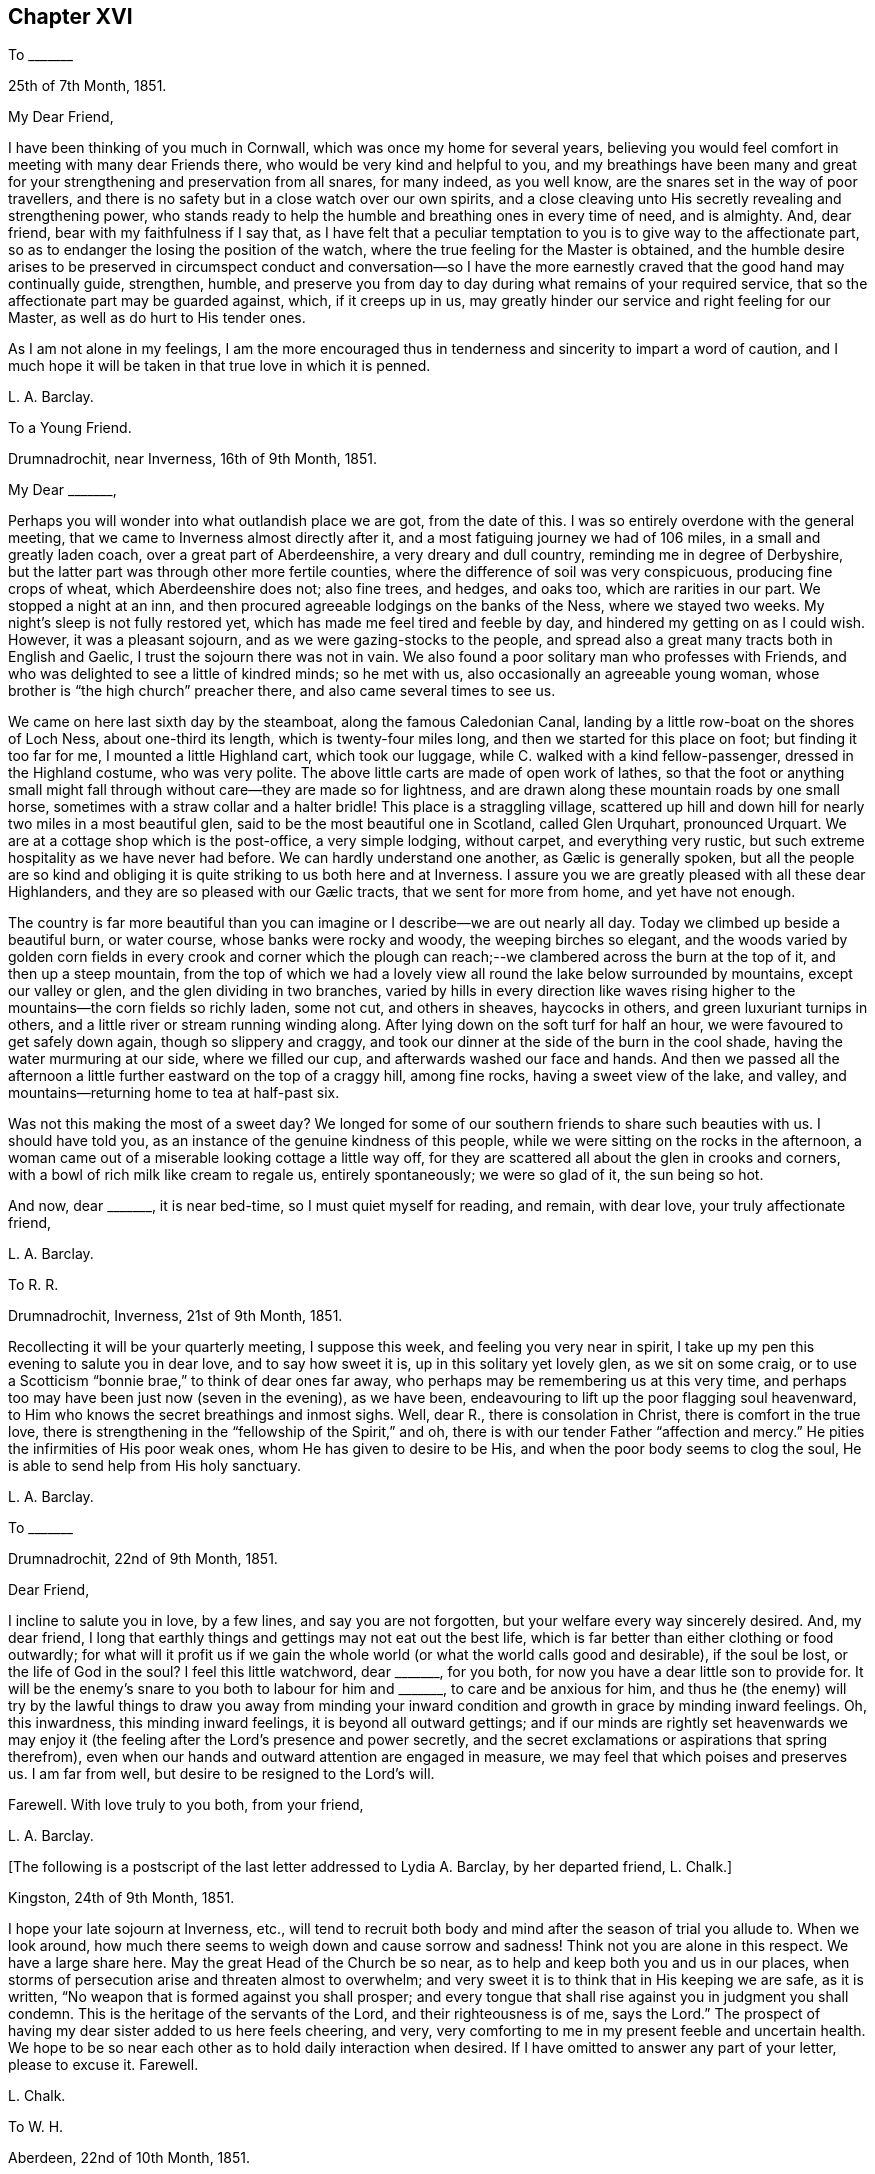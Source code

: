 == Chapter XVI

To +++_______+++

25th of 7th Month, 1851.

My Dear Friend,

I have been thinking of you much in Cornwall, which was once my home for several years,
believing you would feel comfort in meeting with many dear Friends there,
who would be very kind and helpful to you,
and my breathings have been many and great for your
strengthening and preservation from all snares,
for many indeed, as you well know, are the snares set in the way of poor travellers,
and there is no safety but in a close watch over our own spirits,
and a close cleaving unto His secretly revealing and strengthening power,
who stands ready to help the humble and breathing ones in every time of need,
and is almighty.
And, dear friend, bear with my faithfulness if I say that,
as I have felt that a peculiar temptation to you is to give way to the affectionate part,
so as to endanger the losing the position of the watch,
where the true feeling for the Master is obtained,
and the humble desire arises to be preserved in circumspect conduct and conversation--so
I have the more earnestly craved that the good hand may continually guide,
strengthen, humble,
and preserve you from day to day during what remains of your required service,
that so the affectionate part may be guarded against, which, if it creeps up in us,
may greatly hinder our service and right feeling for our Master,
as well as do hurt to His tender ones.

As I am not alone in my feelings,
I am the more encouraged thus in tenderness and sincerity to impart a word of caution,
and I much hope it will be taken in that true love in which it is penned.

L+++.+++ A. Barclay.

To a Young Friend.

Drumnadrochit, near Inverness, 16th of 9th Month, 1851.

My Dear +++_______+++,

Perhaps you will wonder into what outlandish place we are got, from the date of this.
I was so entirely overdone with the general meeting,
that we came to Inverness almost directly after it,
and a most fatiguing journey we had of 106 miles, in a small and greatly laden coach,
over a great part of Aberdeenshire, a very dreary and dull country,
reminding me in degree of Derbyshire,
but the latter part was through other more fertile counties,
where the difference of soil was very conspicuous, producing fine crops of wheat,
which Aberdeenshire does not; also fine trees, and hedges, and oaks too,
which are rarities in our part.
We stopped a night at an inn,
and then procured agreeable lodgings on the banks of the Ness, where we stayed two weeks.
My night`'s sleep is not fully restored yet,
which has made me feel tired and feeble by day,
and hindered my getting on as I could wish.
However, it was a pleasant sojourn, and as we were gazing-stocks to the people,
and spread also a great many tracts both in English and Gaelic,
I trust the sojourn there was not in vain.
We also found a poor solitary man who professes with Friends,
and who was delighted to see a little of kindred minds; so he met with us,
also occasionally an agreeable young woman,
whose brother is "`the high church`" preacher there,
and also came several times to see us.

We came on here last sixth day by the steamboat, along the famous Caledonian Canal,
landing by a little row-boat on the shores of Loch Ness, about one-third its length,
which is twenty-four miles long, and then we started for this place on foot;
but finding it too far for me, I mounted a little Highland cart, which took our luggage,
while C. walked with a kind fellow-passenger, dressed in the Highland costume,
who was very polite.
The above little carts are made of open work of lathes,
so that the foot or anything small might fall through
without care--they are made so for lightness,
and are drawn along these mountain roads by one small horse,
sometimes with a straw collar and a halter bridle!
This place is a straggling village,
scattered up hill and down hill for nearly two miles in a most beautiful glen,
said to be the most beautiful one in Scotland, called Glen Urquhart, pronounced Urquart.
We are at a cottage shop which is the post-office, a very simple lodging, without carpet,
and everything very rustic, but such extreme hospitality as we have never had before.
// lint-disable invalid-characters "æ"
We can hardly understand one another, as Gælic is generally spoken,
but all the people are so kind and obliging it is
quite striking to us both here and at Inverness.
I assure you we are greatly pleased with all these dear Highlanders,
// lint-disable invalid-characters "æ"
and they are so pleased with our Gælic tracts, that we sent for more from home,
and yet have not enough.

The country is far more beautiful than you can imagine
or I describe--we are out nearly all day.
Today we climbed up beside a beautiful burn, or water course,
whose banks were rocky and woody, the weeping birches so elegant,
and the woods varied by golden corn fields in every crook and corner which
the plough can reach;--we clambered across the burn at the top of it,
and then up a steep mountain,
from the top of which we had a lovely view all round the lake below surrounded by mountains,
except our valley or glen, and the glen dividing in two branches,
varied by hills in every direction like waves rising higher
to the mountains--the corn fields so richly laden,
some not cut, and others in sheaves, haycocks in others,
and green luxuriant turnips in others,
and a little river or stream running winding along.
After lying down on the soft turf for half an hour,
we were favoured to get safely down again, though so slippery and craggy,
and took our dinner at the side of the burn in the cool shade,
having the water murmuring at our side, where we filled our cup,
and afterwards washed our face and hands.
And then we passed all the afternoon a little further
eastward on the top of a craggy hill,
among fine rocks, having a sweet view of the lake, and valley,
and mountains--returning home to tea at half-past six.

Was not this making the most of a sweet day?
We longed for some of our southern friends to share such beauties with us.
I should have told you, as an instance of the genuine kindness of this people,
while we were sitting on the rocks in the afternoon,
a woman came out of a miserable looking cottage a little way off,
for they are scattered all about the glen in crooks and corners,
with a bowl of rich milk like cream to regale us, entirely spontaneously;
we were so glad of it, the sun being so hot.

And now, dear +++_______+++, it is near bed-time, so I must quiet myself for reading,
and remain, with dear love, your truly affectionate friend,

L+++.+++ A. Barclay.

To R. R.

Drumnadrochit, Inverness, 21st of 9th Month, 1851.

Recollecting it will be your quarterly meeting, I suppose this week,
and feeling you very near in spirit,
I take up my pen this evening to salute you in dear love, and to say how sweet it is,
up in this solitary yet lovely glen, as we sit on some craig,
or to use a Scotticism "`bonnie brae,`" to think of dear ones far away,
who perhaps may be remembering us at this very time,
and perhaps too may have been just now (seven in the evening), as we have been,
endeavouring to lift up the poor flagging soul heavenward,
to Him who knows the secret breathings and inmost sighs.
Well, dear R., there is consolation in Christ, there is comfort in the true love,
there is strengthening in the "`fellowship of the Spirit,`" and oh,
there is with our tender Father "`affection and mercy.`"
He pities the infirmities of His poor weak ones, whom He has given to desire to be His,
and when the poor body seems to clog the soul,
He is able to send help from His holy sanctuary.

L+++.+++ A. Barclay.

To +++_______+++

Drumnadrochit, 22nd of 9th Month, 1851.

Dear Friend,

I incline to salute you in love, by a few lines, and say you are not forgotten,
but your welfare every way sincerely desired.
And, my dear friend,
I long that earthly things and gettings may not eat out the best life,
which is far better than either clothing or food outwardly;
for what will it profit us if we gain the whole world
(or what the world calls good and desirable),
if the soul be lost, or the life of God in the soul?
I feel this little watchword, dear +++_______+++, for you both,
for now you have a dear little son to provide for.
It will be the enemy`'s snare to you both to labour for him and +++_______+++,
to care and be anxious for him,
and thus he (the enemy) will try by the lawful things to draw you away from minding
your inward condition and growth in grace by minding inward feelings.
Oh, this inwardness, this minding inward feelings, it is beyond all outward gettings;
and if our minds are rightly set heavenwards we may enjoy
it (the feeling after the Lord`'s presence and power secretly,
and the secret exclamations or aspirations that spring therefrom),
even when our hands and outward attention are engaged in measure,
we may feel that which poises and preserves us.
I am far from well, but desire to be resigned to the Lord`'s will.

Farewell.
With love truly to you both, from your friend,

L+++.+++ A. Barclay.

+++[+++The following is a postscript of the last letter addressed to Lydia A. Barclay,
by her departed friend, L. Chalk.]

Kingston, 24th of 9th Month, 1851.

I hope your late sojourn at Inverness, etc.,
will tend to recruit both body and mind after the season of trial you allude to.
When we look around, how much there seems to weigh down and cause sorrow and sadness!
Think not you are alone in this respect.
We have a large share here.
May the great Head of the Church be so near,
as to help and keep both you and us in our places,
when storms of persecution arise and threaten almost to overwhelm;
and very sweet it is to think that in His keeping we are safe, as it is written,
"`No weapon that is formed against you shall prosper;
and every tongue that shall rise against you in judgment you shall condemn.
This is the heritage of the servants of the Lord, and their righteousness is of me,
says the Lord.`"
The prospect of having my dear sister added to us here feels cheering, and very,
very comforting to me in my present feeble and uncertain health.
We hope to be so near each other as to hold daily interaction when desired.
If I have omitted to answer any part of your letter, please to excuse it.
Farewell.

L+++.+++ Chalk.

To W. H.

Aberdeen, 22nd of 10th Month, 1851.

My Dear Friend,

The true fellowship is like the healing balm and odoriferous cordial.
How excellent it is,
and strengthening and reviving and healing to the many wounds in the house of our friends,
which are now our portion!
And how precious to witness this true unity and love
extending over the mighty deep to distant lands!
Surely it is a beam from that same blessed light and life eternal
from which flows the Gospel love that ministers one unto another,
whether openly and vocally or secretly and silently, a blessing to us poor mortals.
Ah, my dear friend, I expect you, with us, will have to endure yet greater trials,
for these are but the beginning of sorrows.
I desire to be resigned to the Lord`'s will, whether life or death; and if I die,
I believe I may, in deep humility,
say it is in the faith once and still delivered to the saints.
And if yet detained here, oh, may I be preserved therein to the very end.

With dear love to you both, I am your true friend,

L+++.+++ A. Barclay

To +++_______+++

Aberdeen, 27th of 10th Month, 1851.

My Dear Friend,

I thought I would salute you in this way,
and assure you I am affectionately interested about
all your little company that meet at your house,
and desire that grace, mercy, and peace may grow and be multiplied among you;
and this I believe can only be as you individually are subjected to the grace,
accept the mercy, and allow the peace to rule in your hearts to the which you are called,
even of God and our Lord Jesus Christ.
I feel an earnest desire and concern upon me that you may not grow lax, or weary,
or lukewarm, in your sitting down together to wait for ability, heavenly ability,
to worship God in spirit and in truth,
for this is one of the enemy`'s devices to make you become so,
in order that he may rob you of spiritual good and hinder your progress heavenward.
But may you be stedfast in the Lord`'s counsel, immoveable in His fear,
and "`always abounding in the work of the Lord,`" in the waiting for His humbling power,
in the feeling after His strengthening grace,
"`forasmuch as you know that your labour is not in vain in the Lord.`"
And, dear friends,
remember it is by this individual faithful and persevering labour
that you will know a blessing to attend your little silent meetings,
and it is thus too that any one of you may,
by the further mighty working of the Divine power,
be raised up to testify of the Lord`'s goodness, and speak in His name or power;
therefore, see that you are not frustrating the Divine goodness to you,
by a lack of a deep inward exercise of mind, in your silent waiting.

L+++.+++ A. Barclay.

To +++_______+++

Aberdeen, 3rd of 11th Month, 1851.

My Dear Friend,

Your last letter of 26th of 9th month interested me greatly,
as I so well know all those parts you visited,
and the Friends who reside there--except that I suppose
+++_______+++ meeting would feel an altered one to me,
as several dear faithful Friends are departed to their heavenly rest since I was there.
How you would have prized dear +++_______+++, a true elder of the old school,
and one of the poor of the flock, though rich in faith!
How sweet and heavenly it was to sit beside her in meeting! it
seemed to help me on in my exercise (as all true elders will),
and was healing to my wounded spirit.
I did not know who she was, but felt such sweet union of spirit, that I,
on shaking hands with her, proposed to take tea with her,
and on entering her humble dwelling I felt that that was
the place where I ought to have lodged during my stay there,
and not at the rich man`'s, where my spirit was so oppressed and wounded,
that I could have said soon after I entered his house, with Peter Gardner of old,
"`My Master is not here, I`'ll not go in.`"

I had a sweet evening at +++_______+++`'s, and met there one or two seeking visited minds,
and I was reluctant to part; and when I went into the bedroom to put on my bonnet,
she said, with tears in her eyes,
that the anecdote I had been relating about J. B. (a dear
Cornish Friend) shutting up her shop to go to meetings,
had been an encouragement to her, for she felt she ought to do so, but had withheld,
fearing the loss, seeing that every shilling was needed,
but now she hoped she should be strengthened to be faithful--and she was,
till she was obliged, on account of her health, to give up shopkeeping.
She was one of my yearly meeting lodgers for four succeeding years after that,
and we loved her more every time we saw her; and she was faithful as an elder,
though a poor woman,
and I rejoiced that I had been the means of bringing
such a deeply exercised mind to the yearly meeting.
I often long to go and see how some of my dear friends get along, in a spiritual sense,
in those midland parts,
but I seem so poor and weak I fear to do hurt to the precious cause.

I find dear +++_______+++ has a few words to say in meetings now, which does not surprise me,
and I am glad of it; she has an exercised mind.
It must indeed be a comfort to dear +++_______+++ to have such a Friend
near her as +++_______+++,whom she must feel like a father.
Ah, my dear friend, there are too few now-a-days who refer to inward feeling,
as you remark of W. G.; it is these who are true fathers;
they would nourish up the younger Friends in the truth,
or the inward kingdom of the Saviour,
by encouraging them to a close attention to inward pointings and restraints.
But this way is everywhere evil spoken of, as was primitive Christianity of old.

I am your affectionate friend,

L+++.+++ A. Barclay.

To +++_______+++

Aberdeen, 4th of 11th Month, 1851.

My Dear Friend,

I was much pleased to receive your kind letter nearly two weeks ago.
I often think of you, especially on sitting down in our meeting here,
craving for the help of the ones, twos, and threes,
sincere-hearted seekers after heavenly good, wherever they may be scattered;
even that He whom they desire to love, serve, and humbly to worship,
may be pleased to overshadow them with His mighty tendering power,
bringing them down into true prostration and contrition before Him;
and that the Lord Jesus Christ, the great and unchangeable Minister, may be pleased,
after a most precious and immediate way, to minister to them and to teach them.
And, my dear friends, how often is this the case suddenly and when we least expect it,
when we feel so dry and empty and poverty-stricken, and think no good can come into us;
yet if we abide on the watch, resigned to be poor and empty,
yet waiting and wrestling in spirit for the blessing, and looking, as it were,
towards the holy temple--on a sudden, when we have toiled all night and found nothing,
the word may go forth,
"`Cast the net on the right side of the vessel,`"
and an abundant draught may be our happy portion.
So if we are brought into a low spot, let us be resigned to lie low before the Lord,
yet wrestling in faith and patience, and not casting away our confidence,
and we shall have a blessed recompense of reward.

In looking over your letter again,
I notice what you say about our "`erring in ordering our expressions.`"
I suppose you allude to expressions of sorrow or of gladness, etc., etc.
I think it very true, and I have often felt restricted from using the common expressions,
"`glad,`" or "`happy to hear,`" etc.
I think the word "`sorry`" conveys less to me than
"`sorrow,`" so I prefer using it or "`regret.`"
I am pleased you made the remark,
and I would encourage you to attend faithfully to these
little misgivings or secret intimations of duty,
even about such little things as words, for it is said,
"`that every idle word that men shall speak,
they shall give account thereof in the day of judgment.`"
"`For by your words you shall be justified,
and by your words you shall be condemned!`" that is,
if we feel that certain words are wrong and go on persisting to use them against conviction,
we shall be condemned!
I do believe that many in our poor society are not as faithful
in this respect as they ought to be to inward feelings,
and that this has brought on us the weakness and degeneracy
that so covers us--and that the way to know a revival among
us is for there to be an individual return to first principles,
to what we were at first convinced of,
and you may remember what John Crook says in that tract,
which I sent to +++_______+++ to lend you all three,
what a holy awe and dread was upon the spirits of Friends in the beginning,
lest they should be departing in their words from the pure testimony of truth,
or the Spirit of Christ, and this awe and fear kept them careful in their words,
having a bridle to their tongues! and I earnestly long to
follow the steps of those worthies and my dear ancestors,
though I am very sensible that I err sometimes through unwatchfulness.

I am pleased you see the danger of the snares I alluded to, for it is said,
"`surely in vain the net is spread in the sight of any bird;`" although
there may be circumstances which may have a controlling effect upon us,
over which we have no power,
yet if we are kept in a state of sensibility of seeing the snares that surround us,
and our own weak sides and easily besetting sins,
then we shall be stirred up to set a double watch,
and to seek the more after the Divine counteracting help that we may be preserved,
so that we shall avoid the snare, and even be favoured to gather strength in the proving!
So that I long for myself and for those I feel interested about,
that we may never grow callous or insensible and indifferent to our snares and weaknesses,
which come very imperceptibly over us, often by little and little,
but that we may ever be kept sensible and clear-sighted,
watching and craving after best help to season and preserve us!

I am glad you feel that a blessing has rested on your little meeting,
and I hope it will encourage you to persevere faithfully in the duty;
not growing weary in well-doing, and so hurrying over the time,
otherwise you may be robbed of the blessing attending the patient waiters on the Lord!
If the Divine power be with you,
you never need be ashamed of silent meetings--and
you know that it is by individual exercise of mind,
a turning in to the Divine gift of light and life, that this blessing shall be obtained.

This is all I feel at present to say.
I have no objection to your reading some of this to +++_______+++ and +++_______+++,
as it in some parts concerns you all.
With kind love to you all three, I am your sincere friend,

L+++.+++ A. Barclay.

To +++_______+++

Aberdeen, 18th of 11th Month, 1851.

My Dear +++_______+++,

I was so pleased to hear of your going to the quarterly meeting,
and hope you will be encouraged to try again, and trust all for the cause sake;
and may your hands be strengthened by the heavenly
might to work faithfully for the good Master,
in every good word and work that is secretly pointed out to you; for surely you are not,
as dear +++_______+++ said herself last third month,
to be mere idle spectators of the desolations in our poor church,
but to be up and doing your little best to repair them in the Lord`'s name or power,
remembering that the smooth stone of despised little David was
effectual thereby to the bringing down of the mighty giant,
opposer, and defier of Israel`'s God.
And, my dear ones,
do not forsake or neglect the seeking after the Lord`'s
humbling and quickening power from day to day,
that your souls may live, and living may praise the Lord.
For what, indeed, are earthly or outward things, however plausible they may appear,
and even may assume the appearance of duties almost,
compared with the increase and preservation of the Divine life in us,
whereby all we have and are are sanctified to the
Master`'s use and blessed to our truest enjoyment.

L+++.+++ A. Barclay

To +++_______+++ and +++_______+++

1st of 12th Month, 1851.

My Dear Friends,

It was in my heart yesterday to pen you a few lines to tell you how I felt,
in visiting you in your very nice new house.
I thought much of you as we rode home,
and I felt there are many snares for you in thus launching out afresh, as it were,
in a house that looks and is larger and more imposing in its aspect,
more luxurious and complete to gratify self,
and what danger of spiritual loss if those snares are fallen into;
and if we put ourselves in the way of those snares there is more fear for us,
as we cannot so trustfully hope for Divine help,
and the enemy will be tempting us to make excuses in extenuation of these things,
which the pure witness for truth in the secret of our hearts would find fault with;
and when the balance of the sanctuary, if faithfully consulted,
would pronounce us "`lacking,`" even lacking in an entire
love and serving of God in a true testimony for Him.

But, oh, my dear friends, regard not the enemy nor his persuasions, but say to him,
"`get behind me Satan, for you savour not the things that are of God,
but those that are of men.`"
And let your eye and your cry be the more mightily put up unto the Lord,
that He would both show you the snares and also help you against them,
and against the selfish nature on which the snares will work for your hurt.
"`Save me from myself,`" was my dear brother John`'s language mentioned in his memoir,
and I often think of it,
and that it is also the language of the sincere and
humble servant of the Lord of all ages,
who feels much in himself to resist and gainsay the pure testimony of Christ,
the holy truth, in the secret of his heart.
And such earnest breathings will not go unheeded,
nor will they be in vain as it regards preservation and strengthening
from the worldly spirit and the spirit of self-gratification.
And oh, how do I desire that these few lines of broken hints, in tender affection,
and I trust humble faithfulness,
may tend to stir up the pure mind in you thus to breathe and to
"`watch and be sober,`" and "`let your moderation appear unto all,
for the Lord is at hand,`" who "`will judge the secrets of all men`'s hearts,
according to what has been made known, and will reward according to our works.`"

I want you, dear friends,
to come more forward to the help of the Lord against the mighty,
and not to go more backward, or to so cripple your hands and weaken your minds,
as to hinder your help and usefulness in a right way to this little church hereaway.
For, truly,
we are in a low state and need all the help that faithful individuals can give us;
the bride, the true Church,
says "`Come,`" and the Lord`'s Spirit says "`Come,`" in the secret of every heart;
they that hear and are endeavouring to obey this call,
say "`Come,`" and help to bear the burdens and uphold the testimony; and oh,
that you may more and more be willing to come and
serve the Lord with full purpose of heart,
in true uprightness, watchfulness, and humble praise, and holy fear,
is the earnest desire of your exercised and affectionate friend,

L+++.+++ A. Barclay.

To +++_______+++

5th of 3rd Month, 1852.

I trust it will not be unacceptable again in my poor way to offer, as it were,
the sigh and tear of affectionate sympathy and heartfelt mourning; for truly,
while you lament the loss of a tender father in an outward relationship,
I do that of one whose fatherly counsel and tender encouragement
has been made very helpful to me in times of deep trial gone by,
and no doubt his loss will be greatly felt.

May we the more seek help from the Lord alone, who,
for the oppression of the poor and the sighing of the needy,
will arise in His own good time, and His words are truly pure and precious.
And though He see fitting to take from us those who have been as pillars and fellow-helpers,
yet His grace is all-sufficient for those who are left in suffering, and in weariness,
and in labour a little longer,
and He can raise up of the children to uphold the same blessed standard of truth,
so that one generation may praise His worthy name to another!

L+++.+++ A. Barclay.

To W. H., Jun.

Aberdeen, 22nd of 3rd Month, 1852.

My Dear Friend,

It appears to me that the friends of truth in one country should be open
and communicative with the friends of truth in another country,
seeing that they are deeply interested in the same blessed cause;
and what touches that seems, as it were, to touch the apple of their eye mutually.
And it is strengthening and animating to commune with one another by the way,
even though we be sad, and have to tell of mournful things,
provided always the Divine fear be before our eyes,
and our communing be in the remembrance of His good name or power;
and although it be sometimes necessary to mention
names in our description of what has occurred,
yet I believe there will be no lessening of the true love in so doing;
our love is to the person,
but our controversy is with the evil which the enemy of all righteousness raises in him.
I believe there may be a carrying of that prudence of a certain class, with you and us,
beyond the limits, or to the hurting of the true love.
But, perhaps, you feel differently; if so, do tell me, that I may be instructed.

You allude to the idolizing of our leaders.
It is too true, and among all sorts, even those who hold to the ancient way,
there is too much of a looking to and leaning on them,
instead of an individual faithfulness and deep exercise
to be guided aright in judgment for the truth,
and strengthened for the service thereof,
so that when the few who take an active part for the truth are removed,
it often makes me sad to think of the desolation.

The sense of coldness, barrenness, and almost deadness,
seems like a dispensation peculiarly permitted to some of us of late;
and my soul is ready to say, no matter how pinching the frost,
and great the darkness of the winter season,
if so be the life be but preserved in the root,
and the necessary purifications and humiliations accomplished.

Farewell.
Your sincere and affectionate friend,

L+++.+++ A. Barclay.

To +++_______+++

Aberdeen, 21st of 4th Month, 1852.

My Dear Friend,

Your kind and affecting letter surely deserved an earlier acknowledgment,
but I have been so much engaged since then with one thing or another,
and trials of various sorts have occupied my mind
that it is now five weeks since I received it,
which I am sorry for.
Your long account of your dear sister`'s end and
of her dear bereaved husband deeply interested me.
She was not one whom I had known much of in your family,
but I can feelingly sympathise with you in the vacuum that must now be left,
and in the instructive lesson that such a dispensation has administered to you all,
but especially +++_______+++,
and greatly desire that it may not soon be effaced from his memory and heart,
but that he may yield up his heart to the melting efficacy of the Divine Word,
however operating upon him,
for so will the good end be answered for which such affliction has,
in wisdom inscrutable and in tender mercy, been permitted.
I unite cordially with your remarks on purification,
and how one stroke after another is sent sometimes,
if possible to compel to a thorough yielding to the good hand of power and love, leaving,
as it were, no stone unturned,
that there may be a coming and a tasting how good
the Lord is to them that love Him above all.
What a mercy it is that He does not leave us to ourselves!

Every year strips us of some whom we have known or valued, and these strippings, I think,
come more and more home to us in instruction and warning the longer we live,
or the nearer we approach to the end of the race.
I have been and still am much tried by the illness of my eldest sister,
and I have passed three very, I might say intensely anxious days,
knowing not if all were over.
It is such a vast distance off,
I am not looking to attend the yearly meeting unless I am called up to my sister,
when I might have a slice of it, but I believe otherwise my place is at home.
With dear love to you both, I am your true friend,

L+++.+++ A. Barclay.

To Hannah Marsh

Moffat, Dumfriesshire, 15th of 5th Month, 1852.

+++[+++Describing her sister Susan`'s suffering illness, Lydia A. Barclay writes]--

However, in tender mercy, she lasted till next day,
and then both M. and E. witnessed the end, which was very peaceful and quiet.
She was remarkably sweet and patient throughout, and so very grateful to all,
quite aware of her state, and sensible to a few hours of her close,
often having the Scriptures read to her in the night, especially the thirty-fourth psalm,
her favourite one: in short, she has left a sweet savour behind her,
and her example will still, as it has often done, speak loudly to me and others.
She was buried at Leytonstone parish place,
where she had pointed out a spot likely to be her last resting-place,
next to the Buxton`'s family plot.
Most of the family attended, by which I gather that the females were allowed to go,
and +++_______+++ conducted it without formality.
I cannot describe the trial and blank it is to me, and to have been at this distance,
but mercy, tender and great, has been mingled with the bitter cup, both towards her,
her attendants, and me.
I wished to start and travel all night to get to her, at first hearing there was danger,
but my family urged me not, for indeed she was a very dear sister,
and I was greatly attached to her,
and she used to write regularly every fortnight to lessen, as she kindly said,
the vast distance between us.

How the attractions to the south are lessening! but I shall not forsake you,
my dear ancient friends.
Oh, may we seek to know a growth in the Truth and an increase in the fruitfulness thereof,
even to the end of our little time here,
that we may be guarded and preserved from every snare,
and supported under every conflict and trial yet remaining; and then surely,
while we live, we must and shall be full of praise to the Lord.
It is a favour to feel better, and I ride out each day on a pony here;
it is a beautiful country, and so retired and soothing to the mind.
Heavenly goodness is near to help and support; and oh,
that I may not cause an absence by lack of watchfulness unto prayer.

Farewell, very dearly; may the Lord preserve us purely to His praise!
My mind will be with you next week breathing for your help!

L+++.+++ A. Barclay.

To +++_______+++

Aberdeen, 27th of 5th Month, 1852.

My Beloved Friend,

We returned home on third day, and I have had your two kind sisterly epistles,
containing "`passages`" during yearly general meeting time.
How very kind it is of you thus to gratify me!
I am much obliged to you, and have never before been thus favoured by anyone.
It really seems to bring you so near to me, and though,
since I had the first account you sent,
I have been much occupied in going about and seeing many beauties,
yet there have been times when my mind has, remarkably to myself, been, as it were,
with you in a secret exercise and breathing,
more so than I have before witnessed in former deprivations from joining in the assembly.
I have indeed been imagining that you have had much to suffer and to deplore,
much to feel beneath the surface.

Things are sorrowfully ripening for a crisis; but why do I say sorrowfully?
Surely we may and must rejoice,
if way is gradually making for the furthering of the pure cause of truth,
even if it be through intense suffering to the servants thereof,
comparable to the fiery furnace heated seven times more than it is usually heated,
and even if it be preluded by such apparent desertions and strippings of outward helps,
as nature may shudder at the prospect of.
But never let us fear,
except for our own individual keeping close to the Divine gift of light and life;
let us cast the lot of faithfulness into the lap of the Divine power, and trust our all,
and all dear to us, yes, the cause most dear to us, in His hands,
whose power is infinite, and wisdom unerring, and love unfathomable,
and mercy everlasting.
I believe not a hair of the head shall be hurt of
the true and humble followers of the Lamb.

It is but very few who see through things, and they are diminishing,
either by drawing aside or by death.
Nevertheless,
"`the Lord knows them that are His;`" and He is turning His hand upon the little ones,
and raising up such whose eyes He is opening to see the deceptions of Babylon.
And oh, that they may keep close to His good hand,
to His Divine gift of light and life that never did nor will deceive.
There are some among us who are depending on instruments, leaning on man,
instead of dwelling inward and trusting in the Lord, and these are open to the deception,
if not mercifully preserved.

I was mercifully enabled in peace to leave Edinburgh the next day, and go to Moffat,
a quiet little-watering place among the mountains of the border country towards Carlisle,
where dear J. and H. H. came to us,
and we enjoyed a sort of feast of unity and sympathy and love,
which was truly strengthening, as well as cordial and reviving to us.
We took them to Glasgow to pass the First day, last week, and then, next day,
made an excursion up to the head of Loch Lomond,
and next day they went to the Falls of Clyde,
while we endeavoured to do what we had to do at Glasgow,
taking them up by an evening train at Lanark, and then went back to Moffat.
They very much enjoyed the Scottish beautiful scenery, and so did we,
and felt the better for the thorough change.

We left Moffat with much regret on seventh day last, and,
stopping a few hours at the Bridge of Allan,
that they might see the beauty of that sweet spot, we went on to Perth,
and passed First day there to satisfaction,
and I was glad of dear J. H.`'s help and exercise among the little company there,
in advising them for their good, so that it was a strength to my poor hands.
There are seven now who sit down together, and I hope, as it is more known,
that travellers will join them, provided they are of good example.
We made a pleasant excursion on second day, to see three wonderful natural objects,
called the Devil`'s Mill, the Rumbling Bridge, and the Cauldron Linn,
formed by the river Devon rushing over and into some fearful chasms and precipices,
well worth all visitors going to see,
the sides adorned with beautiful trees and verdure among the rocks.
We passed through the beautiful Glenfarg, a romantic glen of four miles;
also visited (and I sat beside) Loch Leven,
in an island on which Mary Queen of Scots was long confined.
It was forty-six miles there and back, and we were twelve hours out,
and returned to Perth much pleased, though very tired.
We parted very reluctantly with these dear friends there on third day morning,
they going to near Kendal, and we returned home,
I trust thankful for the help and refreshment we have been favoured with.

Now, I must say farewell.
From your much obliged and dearly affectionate friend,

L+++.+++ A. Barclay.

To +++_______+++

7th Month, 1852.

My Dear Friend,

I believe I cannot, in candour and faithfulness,
leave this place without just dropping you a few parting lines,
which may perhaps better relieve my mind, or convey the exercise of it on your behalf,
than a verbal communication can do; for I have often found,
since we have been acquainted, that I cannot rightly understand your way of reasoning,
neither can I express myself in a way for you to understand me in conversation.
It felt to me, last evening,
as if you shoved away what I wished to point out to your
weighty consideration in that passage from Isaac Penington,
namely, that it is not the owning of the light as it shone in the foregoing ages,
which will now commend any men to God,
but the knowing and being subject to the light of the present age.

This, I believe, applies equally to individuals as to churches, and therefore,
however a man may have been blessed with help from on high in the
use of such and such forms and ceremonies in former days,
God mercifully being, as Isaac Penington says,
"`pleased with the sincerity and simplicity of his heart,
and winking at what he erred in,`" yet if further
light goes forth from the Lord`'s Spirit to his soul,
causing him to see further into the purity and spirituality of the Gospel dispensation,
and he,
instead of following on to know more of the Lord
in the way of His further leadings and discoveries,
should shut his eyes from the light, hold back his heart from the Spirit,
and withdraw his shoulder from the yoke--the true simplicity
would wither in him and another thing begin to live in him,
and so he would settle upon the lees, and deadness would overgrow his performances,
and then he may become so darkened in vision as not
to be able to see what spirit he is of!

Now it was this great snare or danger that I wished
to point out to you for your guarding against it;
for I verily believe that the Lord calls you to come up higher,
and has made discoveries to you that you are unwilling to follow,
and are making various reasoning excuses against instead
of yielding to the gentle leadings of His holy hand,
in the simplicity and humility of a little child,
as was very manifest by the way in which you turned things off yesterday,
and which I believed would not give you true peace afterwards!
Oh, what a favour it would be if,
when the Lord`'s tender visitations in mercy should be neglected,
He would yet extend the hand of His judgments over us,
that so we may be enabled yet to sing of mercy and of judgment,
"`even to praise the Lord,
to walk in a perfect way and with a perfect heart,`" and truly
to experience Him to "`come in unto us`" with His overflowing peace!

L+++.+++ A. Barclay.

To +++_______+++

Stonehaven, 22nd of 7th Month, 1852.

My Dear Friend,

Your kind sympathy under my recent affliction was very acceptable.
Dear Susan was not a professing religious character,
but her sweet amiable conduct and Christian spirit, in many respects,
showed forth the hidden influence of the power of religion.
She was a sweet example to me of self-thoughtlessness,
and never thinking or speaking lesseningly of others
without something being held forth to their advantage.
I believe she had but little committed to her and endeavoured to act up to it,
and it is a comfort to believe we shall only be judged according to what we have had.
I seem to have a humble hope that it is well with her spirit,
through redeeming love and mercy.

And greatly shall I feel, and do I feel the prospect of going next month to London,
and not having her to go to!
My health was so affected by the anxiety about her,
that I thought it best to hasten away from home to Edinburgh,
where letters came in the morning instead of night,
and it was there I received the account of her death;
and although the general meeting came on,
I did not feel easy selfishly to give way to my sorrow,
and shut myself up from my friends, but was helped, like David, to wash and anoint,
and mingle with them, and it was a remarkable time of favour to me and to dear +++_______+++;
it seemed as if there was an unusual door of utterance
granted us little ones! praised be the great name.
Our aged friend, Anthony Wigham, was too ill to get there,
but wrote us an epistle which gave out a sweet and acceptable odour,
I thought like a box of precious ointment!

I much unite with your remarks on being disciplined, battered, and broken down.
How much of this disciplining and instructing we require, we are such poor scholars!
We are reading, with much enjoyment, Jaffray`'s diary, etc.; it is so excellent!
But the history makes us sad in beholding the difference
in this part to what it was in those bright days.
The same hardness and highness in professors at this time as then; but,
alas! among the professors of the blessed truth too much joining
and shaking hands with that spirit instead of leading out of it.
All things here are uncertain, but all is wisely ordered and tenderly permitted.

Believe me, with dear love, your affectionate and true friend,

L+++.+++ A. Barclay.

To +++_______+++

28 Victoria Street, Aberdeen, 10th of 8th Month, 1852.

My Dear Friend,

It is very long since I last heard anything of you, and I feel anxious to hear,
and I hope you will write a few lines.
+++_______+++ will doubtless give us facts when he comes
to our general meeting the end of this week,
but he will not give us feelings, which are better expressed by your kind pen,
at any little leisure you can find, and which I shall be pleased to receive.
I felt near sympathy with you under the trial of J.`'s illness,
but how great must have been your relief and comfort when she was so suddenly helped,
and I doubt not your grateful heart, as well as hers,
was lifted up in renewed praise to the Orderer of all things, and the Giver of all good,
and, I trust,
also was melted in renewed desire after love and
devotion to Him who had done for you great things,
in thus restoring your beloved partner; holy and reverend is His name,
and worthy of all our obedience, trust, worship, and thanksgiving!

I shall like to hear how your little meetings have felt of late,
and if you have had any strangers, Friends or others with you.
I hope +++_______+++ and +++_______+++ may come and see you some time in their way here or back;
but I remember the latter is likely to stay a while at Perth,
and hope it may be to your mutual comfort!
Those who love the truth--that is, the inward kingdom and power of the dear Saviour,
have always a good savour accompanying them,
which is a savour of life to those who are quickened unto life,
and a savour of death to those who are by disobedience bringing death upon themselves,
in a spiritual sense,
and what a leavening influence is felt with all with whom we associate,
therefore let us guard against a worldly leaven, and seek after a heavenly leaven; yes,
and also seek by obedience to what we know to be
so leavened into the Spirit of our dear Saviour,
whose food and drink it was to do the will of His Father,
as that we also may have a good leavening influence in all
our conduct and demeanour among those around us.

I am far from well, and life feels very uncertain, but in good hands!
I am expecting in about two or three weeks to go to the south of England,
to see my dear relatives and friends.
We shall be likely to stop a night at Perth in our way.
I do not expect that dear +++_______+++ will return back again with me from England;
I shall feel parting with her, but trust the Lord will sustain and strengthen us both,
and provide all things for us in an inward and outward sense, and oh,
that we may be preserved unto His heavenly kingdom, is the earnest desire of my soul!
And, dear friends, be sure you keep close to the pure gift and heavenly talent of light,
life, and grace in the secret of the heart, and walk in obedience thereto,
as well as be diligent in waiting thereon to be guided, taught, humbled,
and governed thereby;
and then there will be no doubt of your being true sheep
and faithful subjects of the heavenly King and blessed Shepherd,
at whose name every knee is to bow, and every tongue confess that He is Lord,
to the glory of God the Father!
With kind love to J. F., I remain your and your affectionate friend,

L+++.+++ A. Barclay.

+++[+++Journal Entry]
Aberdeen, 10th of 8th Month, 1852.--I feel free to leave it on record,
possibly for the sake of some dear relation or friend when I am gone, that,
on sitting down this evening in our little select meeting at A. W.`'s,
I felt sweetly gathered into a strengthening stillness,
in which I felt and afterwards had to express it.
How precious it is, in seasons of trial and temptation, of weakness and sorrow,
and it may be perhaps when the sense of solitude and of being as it were cast off,
pervades the mind, to know the Lord to be as a precious "`little sanctuary`" to us;^
footnote:[Ezekiel 11:16]
and not only to know it, but to be favoured to retire into His light, life, and power,
where we shall find comfort, quiet, and calm, support and succour in every time of need!
After which, the language of supplication ran through my mind in this way--O Lord,
be pleased to draw and subject me wholly to the Spirit of your dear Son,
that I may be in Him that is true; and then, oh may it please you, in your free grace,
to accept me in Him the Beloved; and then, after awhile, I was led,
in resignation to the Divine will, to look at the concern,
which I have several years felt, to have a public meeting for the factory girls here,
and if ought be required of me at the present time.
But I felt easy about it now,
and that perhaps the way may more clearly open for it in the winter,
with the caution renewed, not to be looking at this brother or the other sister,
but to look to and lean on the Lord Jesus Christ alone,
who can abundantly strengthen and qualify His poor weak handmaids
for whatever He may be pleased to require at their hands--blessed,
and praised, and confided in be His holy name forever!
Amen.

To B. B.

9th Month, 1852.

What a favour it is that we can commune together in spirit when separated in person; yes,
we can, as it were,
drink into the same blessed Holy Spirit from which comes all our springs of refreshment,
strength, and comfort!
It is a great comfort to me to visit my dear friends and take sweet counsel with them;
but I am continually reminded this is not our rest, we must look higher,
even to the Source of all good, and seek to be prepared for that happy home,
where there will be no more sorrow, weeping, or parting.
The low state of our society is deeply affecting, yet there is a remnant left,
and let us hope they may be preserved to stand in their lots to the end.
I feel as if I must commit all unto the Lord, those dear to me, and the precious cause,
for He can overrule all trials for our good.
However we as a society may be broken to pieces,
yet the precious truth shall outlive it all, and emerge out of the very ruins,
if it must come to that; for truth is stronger than all and shall prevail.
I cannot help hoping for a brighter day,
when the Lord shall have purged away the filth of the daughter of Zion,
when she may arise again and shine forth in primitive purity and brightness;
so let us wipe away our tears of sadness, and cast our burdens upon Him,
and He shall sustain and give us to praise His holy name.

L+++.+++ A. Barclay.

To +++_______+++

London, 18th of 9th Month, 1852.

My Dear Friend,

Having a little time here before the train for Dorking starts,
I thought I would pen you a few hasty lines,
to say I feel much your kind expressions towards me and wishing to see me.
I stayed a week at my sister Lucy`'s,
and then felt able to come to my two dear brothers`' houses at Leyton,
where I have passed ten days, and left this morning,
after having had an affecting interview in many respects;
and as each day seemed to bring a renewal of excitement, trials, and duties,
it seemed to bear down all I had gained by each night`'s rest.
Still I hope I am thankful to say I have been slowly gaining strength,
and have nearly lost the giddiness and swimming feeling in my head,
like being on board a ship, and which arises from great weakness.

I am on my way to spend tomorrow at Dorking,
and from there by Reigate to Wellingham for a few days,
till their quarterly meeting at Horsham, next fifth and sixth days;
and on the evening of the latter day,
I hope to go to dear John F. and Hannah Marsh`'s for a quiet rest of ten days,
so as to get fit to bear the long journey home again.
It is a very affecting journey altogether,
and seems to me like a last leave-taking to some,
and I feel especially to cling to the dear Marsh`'s, for Hannah Marsh is, I fear,
like myself, declining.
But I trust we may be helped in the quiet together--and
what is so healing and strengthening as true unity,
even to the poor body!
I don`'t know how to bear much talking, or turning rapidly from one subject to another,
and it will be a comfort to get to my snug home again, if so permitted.
I am obliged to give up some pleasant plans for stopping
and visiting several dear friends in my way home,
which is trying; but we must be willing and resigned to be turned over and over,
and even (like a poor beetle) right upon our back,
if so it seem good in the sight of Him who knows and does what is best.

If our dear John and Hannah Marsh like it,
it would be very pleasant to me if we four could dine here snugly
together on quarterly meeting day--would you like it?
It`'s a thought that just strikes me.
With dear love to you both, I remain your truly attached friend,

L+++.+++ A. Barclay.

To +++_______+++

Croydon, 7th of 10th Month, 1852.

My Dear Friend,

Dear John Harrison is no more!
A valiant soldier in the Lamb`'s army, and a faithful servant of the Church,
although in no station therein appointed.
Oh, I feel it an affliction indeed, although preparing for it ever since last 5th month,
when I urged his consulting a physician at Glasgow,
who pronounced it an incurable heart complaint.
He was a beloved brother indeed to me,
and his letters have been very animating and strengthening to me in my great solitude.
His last is a precious one, giving me an account of truth gaining the victory,
on the trying subject of grave-stones.
Oh, many of his letters have been very encouraging,
in showing how that one faithful friend, zealous for the truth,
though feeling a very little and a despised one, may be instrumental,
by a well-timed and seasoned few words,
so to help on other upright-hearted ones of lesser courage, though in station,
as that a wrong step may be frustrated through their means,
and the Lord have all the praise.
Let us go and do likewise what we can, says my soul.
I also heard yesterday of dear J. Dann of Reigate being sinking rather rapidly.

With dear love to G., I am your truly affectionate friend,

L+++.+++ A. Barclay.

To a Young Friend.

Aberdeen, 25th of 10th Month, 1852.

My Dear +++_______+++,

I have a very warm feeling towards you,
and grateful sense of your great kindness to me when with you,
and trust you will by no means lose your reward,
for it was much more than a cup of cold water.
I have very often thought and talked of you all,
and my sweet walks with your mother are very cheering and animating to look back on,
when we truly took sweet counsel together,
and endeavoured to encourage each other in faithfulness to the best of Masters.
And oh, my dear +++_______+++, that you may increasingly be devoted in heart and soul unto Him,
and you will find Him so,
and a rich Rewarder of the least little service you can do for His blessed cause,
for there is none that opens or shuts a door for nothing in His house.

I expect they are gone to join the quarterly meeting committee in visiting the meetings,
and my heart sympathises tenderly with them,
and desires their encouragement and strengthening,
for such visits must be attended with many trials and deep afflictions,
by reason of the devastations of the enemy,
who in various ways seeks to lead away from the Guide to true peace and blessedness;
and we read, because iniquity abounds, the love of many shall wax cold;
and this is painful to the true labourers,
to see a falling away from the true love to the precious cause of Christ.
But there is a precious little remnant,
and I long that our dear young people may come and join them,
who have not bowed the knee to Baal nor kissed his image; and these,
though but lightly esteemed of some, and hidden from many,
are known of and unto the Lord,
and He will confess and save them when He makes them His chosen jewels

// lint-disable invalid-characters "æ"
I have sent +++_______+++ near a pound weight of Gælic tracts,
for the emigrants from the Isle of Skye.
I am so pleased she thought of it; poor things! my heart goes with them.

Farewell, my dear; and in the flowings of tender and grateful love,
I remain your tenderly attached friend,

L+++.+++ A. Barclay.

To +++_______+++

Aberdeen, 6th of 11th Month, 1852.

My Dear +++_______+++,

Ah, how sweet is the influence that pervades the dwelling of those who are desiring,
in sincerity and uprightness of heart, to serve the Lord, the great King, yes,
the great King above all gods, or great men in other words!
Surely He only is to be supremely feared, loved, worshipped, and obeyed; to be honoured,
praised, and magnified over all;
for He gives us these inexpressible sweets of the true love and
unity which is beyond all the talk of words--a power and a life
inwardly felt that strengthens our hearts and hands,
and cheers our spirits, and confirms our faith and confidence in Him who is over all,
and therefore so preciously helps us on our often weary and tried way.
But why do I say weary and tried?
Because that the love of many for the ancient and
ever-living truth is too much waxing cold,
and the afflictions of Christ, in His mystical body the Church, do greatly abound.
Then I could and did greatly sympathise with your dear parents; but their reward is sure.
They who suffer with the dear Master shall certainly reign with Him.

Farewell, dear; and oh, that,
by believing and walking in the light of the Spirit of Christ,
you may be brought into and preserved in this blessed unity of the Spirit,
which is the bond of the King of kings and Lord of lord`'s peace,
uncomprehended of the world,
but known and preciously partaken of by the simple babes of the heavenly kingdom.
With dear love, I am your affectionate friend,

L+++.+++ A. Barclay.

To +++_______+++

Aberdeen, 16th of 11th Month, 1852.

My Dear Friend,

We are far too formal in our discipline:
what is given in the book of discipline on such outward
steps was never intended as a form always to be kept to,
but only as a specimen.
It reminds me of our Saviour`'s prayer,
which was only given as a specimen in what manner to pray,
becoming such a downright form among the generality of Christian professors,
as if because our praying is in those words it must always be right!
I have known an instance of a Friend and family,
who had been a cause of exercise and labour to the overseers,
and of exception to some of the queries being clearly answered,
having had an entirely clear certificate in the usual form, giving them on removing,
because it was thought proper to go in those words! and which I could
not help testifying against as not being in the spirit of our discipline.

I have seen many other such instances among us,
and I cannot but feel that we are fast verging on to the
fulfilment of dear Sarah Grubb`'s prophecy in 1820,
when she looked up into the upper gallery, where I sat then,
and bid the young people to note it down in their pocket-books.
She had been showing us how the enemy of all righteousness
had been laying and would lay snares for us,
in the various good looking and benevolent schemes that
were then or had lately been set afloat among us,
and that we should be so taken in them, and become so mingled with the world in them,
for lack of keeping close to the leadings and restraints
of the Spirit of Christ revealed within,
as to get mingled with the worldly spirit,
and by little and little almost imperceptibly should lose
our zeal and uprightness in the testimony of the truth,
and should begin to think there was no good in this thing or the other,
no use in this query or the other, until, by degrees,
our discipline once so excellently set up among us would utterly fall to the ground,
and we should become mingled with the spirit of,
and like the other various professors in the world!
I have been watching ever since the very gradual approach to the fulfilling of this;
and certainly,
when I see the leaders of this people joining hands with this creeping degeneracy,
some in their own conduct,
and others in letting fall such expressions before others as to
sanction a letting fall of our testimonies one by one,
it leads one to suppose that the end of these things is not very far off!

I was much struck with some remarks in a recent letter I had from a dear young man,
who is very faithful in yielding to inward feelings,
and on that account has sacrificed much in his business, in which,
after speaking of the low state of things in their meeting, goes on to say,
"`as Friends we are numerically small, and I fear we may yet become smaller,
for the younger members among us do not appear as plants growing up in their youth;
but my faith is firmer than ever,
that a blessing will descend upon the heads of those who
are jealous for the true reputation of our religious society.
One after another drops off; death and desertion thin our ranks,
and then is the time for those whose faith in the
power of truth is unshaken amidst the conflicts,
to close their ranks under the leadership of a Captain never yet foiled in battle!`"
He is quite a diffident one, and has never opened so to me before.

L+++.+++ A. Barclay.

To +++_______+++

I feel much and affectionately interested about the Friends at R. still;
my mind will be with them next First day.
Dear +++_______+++ greatly feels M. S.`'s death.
I shall be pleased to hear of any improvement in my late monthly meeting,
if your committee can report any.
I long for +++_______+++`'s help; had a nice letter from him, and have replied to it lately.
J+++.+++ H. is indeed solitary, but I am ready to think it has been blessed to him,
drawing Him closer to the alone Source of true help and comfort.
I have thought his letters have evinced this,
and also the pieces he has put into the British Friend show he is a true friend at heart;
he often sits alone at the meeting, and is truly conscientious in his business.
Ah, while I know the preciousness of that union and communion with one another,
that you allude to as so much lacking among us, I cannot but think that,
in these troublous times, it may be all for the best, and wisely so ordered,
that we are bereft of this blessing and cast solitarily in the land,
and it is consonant with "`the prudent keeping silence in that
day,`" and that it is good to sit alone and keep silence, etc.
And this reminds me, dear love,
of that sweet expression in dear John`'s letter to
+++_______+++ +++[+++after the words "`saved as by fire,`"]
there must be the overflowing scourge to pass through
"`when the refuge of lies is to be swept away,
and the sure foundation established and manifested, and when the Lord is about His work,
His strange work.

I am pleased you enjoyed dear +++_______+++`'s letter and have written to him;
I hope he will be guided in wisdom, and preserved in humility,
and strengthened in faithfulness and patience, in this engagement.
I expect he will not be received by many in +++_______+++. So they would fairly,
in their wrong estimation of the true love,
that all sorts and sects should be amalgamated together as Robert Barclay, the apologist,
so nobly deprecates.
Surely if George Fox had followed such a view,
he would never have been instrumental of gathering us as a people,
from the other professors of the Christian name,
who had so degenerated from the primitive simplicity and sincerity of the early reformers,
and sank down into lifeless formality.

Your kind expressions as to faithfulness I feel I don`'t deserve,
for I fear I am far from it.
I thought verily all ministry was taken away if ever I had any,
but today a few words sprang up which I ventured to utter;
but perhaps they were not in that line.
As to yearly meeting, I don`'t know anything about it; seem to be living a day at a time,
though it often seems like dragging on.
I desire to be found ready,
whether the heavenly summons be to yearly meeting or to the eternal world,
but how much is necessary before there be a fitness for the last!
I am feeling much about the seamen here,
wishing to get them a life-boat and apparatus for casting lines over a wreck,
with life-preserving belts complete, have had it on my mind all the winter,
and now I hope it will be accomplished in a few weeks`' time,
and I have written to my brother and S. Gurney to assist me with money.
+++_______+++ has very greatly helped me in this; she has so much boldness and self-confidence,
and unites with me in feeling for them;
she has several times been surrounded by a crowd of sailors down on the quay.
I am to visit the quay when the boat is near launching.

We are greatly enjoying George Fox;
how strikingly applicable is his remark about Scotland on his first visit here!
When will the great people come forth from this place?

My dear love to you.
Your true friend,

L+++.+++ A. Barclay.
